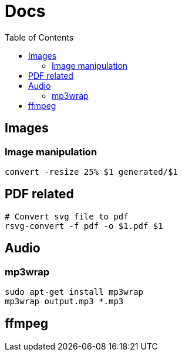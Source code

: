 = Docs
:toc: left
:sectanchors:
:source-highlighter: highlight.js


== Images 

=== Image manipulation

[source,bash]
----
convert -resize 25% $1 generated/$1
----

== PDF related

[source,bash]
----
# Convert svg file to pdf
rsvg-convert -f pdf -o $1.pdf $1
----


== Audio

=== mp3wrap

[source,bash]
----
sudo apt-get install mp3wrap
mp3wrap output.mp3 *.mp3
----

== ffmpeg

